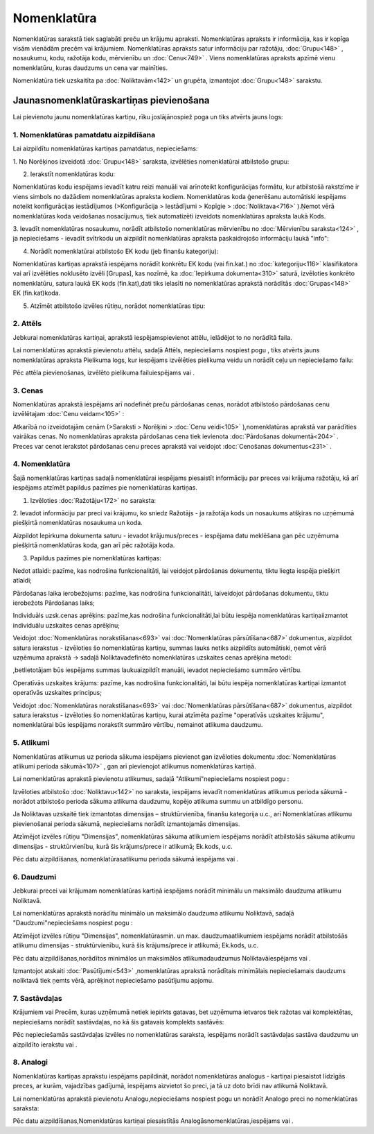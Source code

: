 .. 106 Nomenklatūra**************** 


Nomenklatūras sarakstā tiek saglabāti preču un krājumu apraksti.
Nomenklatūras apraksts ir informācija, kas ir kopīga visām vienādām
precēm vai krājumiem. Nomenklatūras apraksts satur informāciju par
ražotāju, :doc:`Grupu<148>` , nosaukumu, kodu, ražotāja kodu,
mērvienību un :doc:`Cenu<749>` . Viens nomenklatūras apraksts apzīmē
vienu nomenklatūru, kuras daudzums un cena var mainīties.

Nomenklatūra tiek uzskaitīta pa :doc:`Noliktavām<142>` un grupēta,
izmantojot :doc:`Grupu<148>` sarakstu.


Jaunasnomenklatūraskartiņas pievienošana
````````````````````````````````````````

Lai pievienotu jaunu nomenklatūras kartiņu, rīku joslājānospiež poga
|images_ozols/24708.png| un tiks atvērts jauns logs:



|images_ozols/25965.png|


1. Nomenklatūras pamatdatu aizpildīšana
+++++++++++++++++++++++++++++++++++++++

Lai aizpildītu nomenklatūras kartiņas pamatdatus, nepieciešams:



1. No Norēķinos izveidotā :doc:`Grupu<148>` saraksta, izvēlēties
nomenklatūrai atbilstošo grupu:



|images_ozols/25309.png|



2. Ierakstīt nomenklatūras kodu:



|images_ozols/25310.png|



|images_ozols/24545.gif| Nomenklatūras kodu iespējams ievadīt katru
reizi manuāli vai arīnoteikt konfigurācijas formātu, kur atbilstošā
rakstzīme ir viens simbols no dažādiem nomenklatūras apraksta kodiem.
Nomenklatūras koda ģenerēšanu automātiski iespējams noteikt
konfigurācijas iestādījumos (>Konfigurācija > Iestādījumi > Kopīgie >
:doc:`Noliktava<716>` ).Ņemot vērā nomenklatūras koda veidošanas
nosacījumus, tiek automatizēti izveidots nomenklatūras apraksta laukā
Kods.



3. Ievadīt nomenklatūras nosaukumu, norādīt atbilstošo nomenklatūras
mērvienību no :doc:`Mērvienību saraksta<124>` , ja nepieciešams -
ievadīt svītrkodu un aizpildīt nomenklatūras apraksta paskaidrojošo
informāciju laukā "info":



|images_ozols/25316.png|



4. Norādīt nomenklatūrai atbilstošo EK kodu (jeb finanšu kategoriju):



|images_ozols/25317.png|

|images_ozols/24545.gif| Nomenklatūras kartiņas aprakstā iespējams
norādīt konkrētu EK kodu (vai fin.kat.) no :doc:`kategoriju<116>`
klasifikatora vai arī izvēlēties noklusēto izvēli [Grupas], kas
nozīmē, ka :doc:`Iepirkuma dokumenta<310>` saturā, izvēloties konkrēto
nomenklatūru, satura laukā EK kods (fin.kat),dati tiks ielasīti no
nomenklatūras aprakstā norādītās :doc:`Grupas<148>` EK (fin.kat)koda.



5. Atzīmēt atbilstošo izvēles rūtiņu, norādot nomenklatūras tipu:



|images_ozols/25966.png|


2. Attēls
+++++++++

Jebkurai nomenklatūras kartiņai, aprakstā iespējamspievienot attēlu,
ielādējot to no norādītā faila.

Lai nomenklatūras aprakstā pievienotu attēlu, sadaļā Attēls,
nepieciešams nospiest pogu |images_ozols/24708.png| , tiks atvērts
jauns nomenklatūras apraksta Pielikuma logs, kur iespējams izvēlēties
pielikuma veidu un norādīt ceļu un nepieciešamo failu:



|images_ozols/25321.png|

Pēc attēla pievienošanas, izvēlēto pielikuma failuiespējams
|images_ozols/24615.jpg| vai |images_ozols/24617.jpg| .


3. Cenas
++++++++

Nomenklatūras aprakstā iespējams arī nodefinēt preču pārdošanas cenas,
norādot atbilstošo pārdošanas cenu izvēlētajam :doc:`Cenu veidam<105>`
:



|images_ozols/25323.png|



Atkarībā no izveidotajām cenām (>Saraksti > Norēķini > :doc:`Cenu
veidi<105>` ),nomenklatūras aprakstā var parādīties vairākas cenas. No
nomenklatūras apraksta pārdošanas cena tiek ievienota :doc:`Pārdošanas
dokumentā<204>` . Preces var cenot ierakstot pārdošanas cenu preces
aprakstā vai veidojot :doc:`Cenošanas dokumentus<231>` .


4. Nomenklatūra
+++++++++++++++

Šajā nomenklatūras kartiņas sadaļā nomenklatūrai iespējams piesaistīt
informāciju par preces vai krājuma ražotāju, kā arī iespējams atzīmēt
papildus pazīmes pie nomenklatūras kartiņas.



1. Izvēloties :doc:`Ražotāju<172>` no saraksta:



|images_ozols/25324.png|



2. Ievadot informāciju par preci vai krājumu, ko sniedz Ražotājs - ja
ražotāja kods un nosaukums atšķiras no uzņēmumā piešķirtā
nomenklatūras nosaukuma un koda.



|images_ozols/25325.png|



|images_ozols/24545.gif| Aizpildot Iepirkuma dokumenta saturu -
ievadot krājumus/preces - iespējama datu meklēšana gan pēc uzņēmuma
piešķirtā nomenklatūras koda, gan arī pēc ražotāja koda.



3. Papildus pazīmes pie nomenklatūras kartiņas:



|images_ozols/25968.png|



Nedot atlaidi: pazīme, kas nodrošina funkcionalitāti, lai veidojot
pārdošanas dokumentu, tiktu liegta iespēja piešķirt atlaidi;

Pārdošanas laika ierobežojums: pazīme, kas nodrošina funkcionalitāti,
laiveidojot pārdošanas dokumentu, tiktu ierobežots Pārdošanas laiks;

Individuāls uzsk.cenas aprēķins: pazīme,kas nodrošina
funkcionalitāti,lai būtu iespēja nomenklatūras kartiņaiizmantot
individuālu uzskaites cenas aprēķinu;

|images_ozols/24545.gif| Veidojot :doc:`Nomenklatūras
norakstīšanas<693>` vai :doc:`Nomenklatūras pārsūtīšana<687>`
dokumentus, aizpildot satura ierakstus - izvēloties šo nomenklatūras
kartiņu, summas lauks netiks aizpildīts automātiski, ņemot vērā
uzņēmuma aprakstā -> sadaļā Noliktavadefinēto nomenklatūras uzskaites
cenas aprēķina metodi:



|images_ozols/25969.png|



,betlietotājam būs iespējams summas laukuaizpildīt manuāli, ievadot
nepieciešamo summāro vērtību.



Operatīvās uzskaites krājums: pazīme, kas nodrošina funkcionalitāti,
lai būtu iespēja nomenklatūras kartiņai izmantot operatīvās uzskaites
principus;

|images_ozols/24545.gif| Veidojot :doc:`Nomenklatūras
norakstīšanas<693>` vai :doc:`Nomenklatūras pārsūtīšana<687>`
dokumentus, aizpildot satura ierakstus - izvēloties šo nomenklatūras
kartiņu, kurai atzīmēta pazīme "operatīvās uzskaites krājumu",
nomenklatūrai būs iespējams norakstīt summāro vērtību, nemainot
atlikuma daudzumu.


5. Atlikumi
+++++++++++

Nomenklatūras atlikumus uz perioda sākuma iespējams pievienot gan
izvēloties dokumentu :doc:`Nomenklatūras atlikumi perioda sākumā<107>`
, gan arī pievienojot atlikumus nomenklatūras kartiņā.

Lai nomenklatūras aprakstā pievienotu atlikumus, sadaļā
"Atlikumi"nepieciešams nospiest pogu |images_ozols/24708.png| :



|images_ozols/25326.png|



Izvēloties atbilstošo :doc:`Noliktavu<142>` no saraksta, iespējams
ievadīt nomenklatūras atlikumus perioda sākumā - norādot atbilstošo
perioda sākuma atlikuma daudzumu, kopējo atlikuma summu un atbildīgo
personu.



Ja Noliktavas uzskaitē tiek izmantotas dimensijas – struktūrvienība,
finanšu kategorija u.c., arī Nomenklatūras atlikumu pievienošanai
perioda sākumā, nepieciešams norādīt izmantojamās dimensijas.

Atzīmējot izvēles rūtiņu "Dimensijas", nomenklatūras sākuma atlikumiem
iespējams norādīt atbilstošās sākuma atlikumu dimensijas -
struktūrvienību, kurā šis krājums/prece ir atlikumā; Ek.kods, u.c.



|images_ozols/25329.png|



Pēc datu aizpildīšanas, nomenklatūrasatlikumu perioda sākumā iespējams
|images_ozols/24615.jpg| vai |images_ozols/24617.jpg| .


6. Daudzumi
+++++++++++

Jebkurai precei vai krājumam nomenklatūras kartiņā iespējams norādīt
minimālu un maksimālo daudzuma atlikumu Noliktavā.

Lai nomenklatūras aprakstā norādītu minimālo un maksimālo daudzuma
atlikumu Noliktavā, sadaļā "Daudzumi"nepieciešams nospiest pogu
|images_ozols/24708.png| :



|images_ozols/25328.png|



Atzīmējot izvēles rūtiņu "Dimensijas", nomenklatūrasmin. un max.
daudzumaatlikumiem iespējams norādīt atbilstošās atlikumu dimensijas -
struktūrvienību, kurā šis krājums/prece ir atlikumā; Ek.kods, u.c.



|images_ozols/25329.png|

Pēc datu aizpildīšanas,norādītos minimālos un maksimālos
atlikumadaudzumus Noliktavāiespējams |images_ozols/24615.jpg| vai
|images_ozols/24617.jpg| .

Izmantojot atskaiti :doc:`Pasūtījumi<543>` ,nomenklatūras aprakstā
norādītais minimālais nepieciešamais daudzums noliktavā tiek ņemts
vērā, aprēķinot nepieciešamo pasūtījumu apjomu.


7. Sastāvdaļas
++++++++++++++

Krājumiem vai Precēm, kuras uzņēmumā netiek iepirkts gatavas, bet
uzņēmuma ietvaros tiek ražotas vai komplektētas, nepieciešams norādīt
sastāvdaļas, no kā šis gatavais komplekts sastāvēs:



|images_ozols/25330.png|



Pēc nepieciešamās sastāvdaļas izvēles no nomenklatūras saraksta,
iespējams norādīt sastāvdaļas sastāva daudzumu un aizpildīto ierakstu
|images_ozols/24615.jpg| vai |images_ozols/24617.jpg| .


8. Analogi
++++++++++

Nomenklatūras kartiņas aprakstu iespējams papildināt, norādot
nomenklatūras analogus - kartiņai piesaistot līdzīgās preces, ar
kurām, vajadzības gadījumā, iespējams aizvietot šo preci, ja tā uz
doto brīdi nav atlikumā Noliktavā.

Lai nomenklatūras aprakstā pievienotu Analogu,nepieciešams nospiest
pogu |images_ozols/24708.png| un norādīt Analogo preci no
nomenklatūras saraksta:



|images_ozols/25332.png|



Pēc datu aizpildīšanas,Nomenklatūras kartiņai piesaistītās
Analogāsnomenklatūras,iespējams |images_ozols/24615.jpg| vai
|images_ozols/24617.jpg| .

.. |images_ozols/24708.png| image:: images_ozols/24708.png
       :scale: 100%

.. |images_ozols/25965.png| image:: images_ozols/25965.png
       :scale: 100%

.. |images_ozols/25309.png| image:: images_ozols/25309.png
       :scale: 100%

.. |images_ozols/25310.png| image:: images_ozols/25310.png
       :scale: 100%

.. |images_ozols/24545.gif| image:: images_ozols/24545.gif
       :scale: 100%

.. |images_ozols/25316.png| image:: images_ozols/25316.png
       :scale: 100%

.. |images_ozols/25317.png| image:: images_ozols/25317.png
       :scale: 100%

.. |images_ozols/24545.gif| image:: images_ozols/24545.gif
       :scale: 100%

.. |images_ozols/25966.png| image:: images_ozols/25966.png
       :scale: 100%

.. |images_ozols/24708.png| image:: images_ozols/24708.png
       :scale: 100%

.. |images_ozols/25321.png| image:: images_ozols/25321.png
       :scale: 100%

.. |images_ozols/24615.jpg| image:: images_ozols/24615.jpg
       :scale: 100%

.. |images_ozols/24617.jpg| image:: images_ozols/24617.jpg
       :scale: 100%

.. |images_ozols/25323.png| image:: images_ozols/25323.png
       :scale: 100%

.. |images_ozols/25324.png| image:: images_ozols/25324.png
       :scale: 100%

.. |images_ozols/25325.png| image:: images_ozols/25325.png
       :scale: 100%

.. |images_ozols/24545.gif| image:: images_ozols/24545.gif
       :scale: 100%

.. |images_ozols/25968.png| image:: images_ozols/25968.png
       :scale: 100%

.. |images_ozols/24545.gif| image:: images_ozols/24545.gif
       :scale: 100%

.. |images_ozols/25969.png| image:: images_ozols/25969.png
       :scale: 100%

.. |images_ozols/24545.gif| image:: images_ozols/24545.gif
       :scale: 100%

.. |images_ozols/24708.png| image:: images_ozols/24708.png
       :scale: 100%

.. |images_ozols/25326.png| image:: images_ozols/25326.png
       :scale: 100%

.. |images_ozols/25329.png| image:: images_ozols/25329.png
       :scale: 100%

.. |images_ozols/24615.jpg| image:: images_ozols/24615.jpg
       :scale: 100%

.. |images_ozols/24617.jpg| image:: images_ozols/24617.jpg
       :scale: 100%

.. |images_ozols/24708.png| image:: images_ozols/24708.png
       :scale: 100%

.. |images_ozols/25328.png| image:: images_ozols/25328.png
       :scale: 100%

.. |images_ozols/25329.png| image:: images_ozols/25329.png
       :scale: 100%

.. |images_ozols/24615.jpg| image:: images_ozols/24615.jpg
       :scale: 100%

.. |images_ozols/24617.jpg| image:: images_ozols/24617.jpg
       :scale: 100%

.. |images_ozols/25330.png| image:: images_ozols/25330.png
       :scale: 100%

.. |images_ozols/24615.jpg| image:: images_ozols/24615.jpg
       :scale: 100%

.. |images_ozols/24617.jpg| image:: images_ozols/24617.jpg
       :scale: 100%

.. |images_ozols/24708.png| image:: images_ozols/24708.png
       :scale: 100%

.. |images_ozols/25332.png| image:: images_ozols/25332.png
       :scale: 100%

.. |images_ozols/24615.jpg| image:: images_ozols/24615.jpg
       :scale: 100%

.. |images_ozols/24617.jpg| image:: images_ozols/24617.jpg
       :scale: 100%

 